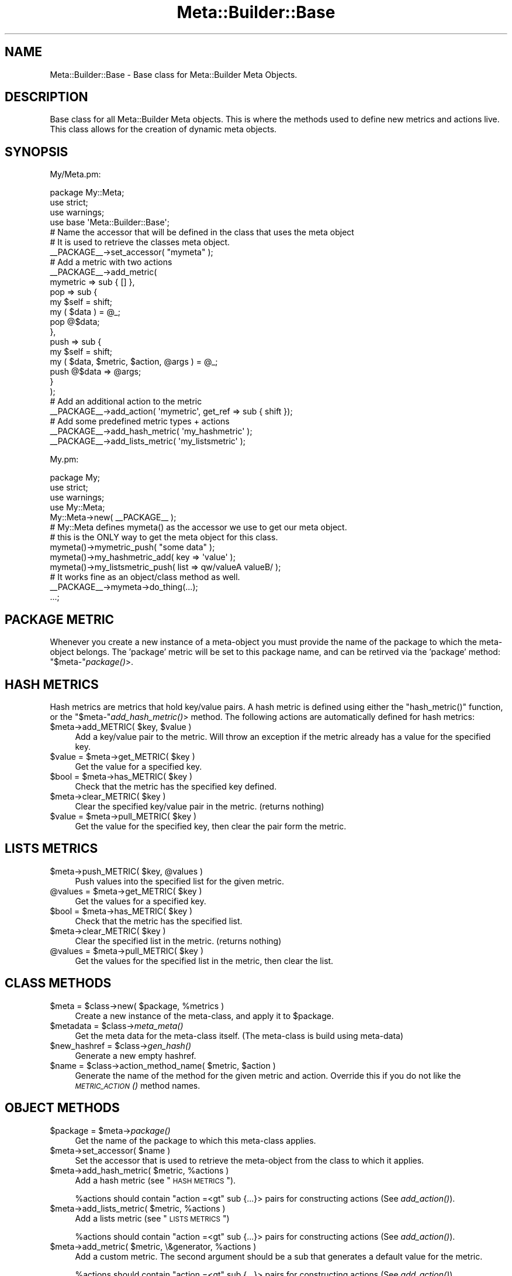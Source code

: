 .\" Automatically generated by Pod::Man 2.25 (Pod::Simple 3.20)
.\"
.\" Standard preamble:
.\" ========================================================================
.de Sp \" Vertical space (when we can't use .PP)
.if t .sp .5v
.if n .sp
..
.de Vb \" Begin verbatim text
.ft CW
.nf
.ne \\$1
..
.de Ve \" End verbatim text
.ft R
.fi
..
.\" Set up some character translations and predefined strings.  \*(-- will
.\" give an unbreakable dash, \*(PI will give pi, \*(L" will give a left
.\" double quote, and \*(R" will give a right double quote.  \*(C+ will
.\" give a nicer C++.  Capital omega is used to do unbreakable dashes and
.\" therefore won't be available.  \*(C` and \*(C' expand to `' in nroff,
.\" nothing in troff, for use with C<>.
.tr \(*W-
.ds C+ C\v'-.1v'\h'-1p'\s-2+\h'-1p'+\s0\v'.1v'\h'-1p'
.ie n \{\
.    ds -- \(*W-
.    ds PI pi
.    if (\n(.H=4u)&(1m=24u) .ds -- \(*W\h'-12u'\(*W\h'-12u'-\" diablo 10 pitch
.    if (\n(.H=4u)&(1m=20u) .ds -- \(*W\h'-12u'\(*W\h'-8u'-\"  diablo 12 pitch
.    ds L" ""
.    ds R" ""
.    ds C` ""
.    ds C' ""
'br\}
.el\{\
.    ds -- \|\(em\|
.    ds PI \(*p
.    ds L" ``
.    ds R" ''
'br\}
.\"
.\" Escape single quotes in literal strings from groff's Unicode transform.
.ie \n(.g .ds Aq \(aq
.el       .ds Aq '
.\"
.\" If the F register is turned on, we'll generate index entries on stderr for
.\" titles (.TH), headers (.SH), subsections (.SS), items (.Ip), and index
.\" entries marked with X<> in POD.  Of course, you'll have to process the
.\" output yourself in some meaningful fashion.
.ie \nF \{\
.    de IX
.    tm Index:\\$1\t\\n%\t"\\$2"
..
.    nr % 0
.    rr F
.\}
.el \{\
.    de IX
..
.\}
.\"
.\" Accent mark definitions (@(#)ms.acc 1.5 88/02/08 SMI; from UCB 4.2).
.\" Fear.  Run.  Save yourself.  No user-serviceable parts.
.    \" fudge factors for nroff and troff
.if n \{\
.    ds #H 0
.    ds #V .8m
.    ds #F .3m
.    ds #[ \f1
.    ds #] \fP
.\}
.if t \{\
.    ds #H ((1u-(\\\\n(.fu%2u))*.13m)
.    ds #V .6m
.    ds #F 0
.    ds #[ \&
.    ds #] \&
.\}
.    \" simple accents for nroff and troff
.if n \{\
.    ds ' \&
.    ds ` \&
.    ds ^ \&
.    ds , \&
.    ds ~ ~
.    ds /
.\}
.if t \{\
.    ds ' \\k:\h'-(\\n(.wu*8/10-\*(#H)'\'\h"|\\n:u"
.    ds ` \\k:\h'-(\\n(.wu*8/10-\*(#H)'\`\h'|\\n:u'
.    ds ^ \\k:\h'-(\\n(.wu*10/11-\*(#H)'^\h'|\\n:u'
.    ds , \\k:\h'-(\\n(.wu*8/10)',\h'|\\n:u'
.    ds ~ \\k:\h'-(\\n(.wu-\*(#H-.1m)'~\h'|\\n:u'
.    ds / \\k:\h'-(\\n(.wu*8/10-\*(#H)'\z\(sl\h'|\\n:u'
.\}
.    \" troff and (daisy-wheel) nroff accents
.ds : \\k:\h'-(\\n(.wu*8/10-\*(#H+.1m+\*(#F)'\v'-\*(#V'\z.\h'.2m+\*(#F'.\h'|\\n:u'\v'\*(#V'
.ds 8 \h'\*(#H'\(*b\h'-\*(#H'
.ds o \\k:\h'-(\\n(.wu+\w'\(de'u-\*(#H)/2u'\v'-.3n'\*(#[\z\(de\v'.3n'\h'|\\n:u'\*(#]
.ds d- \h'\*(#H'\(pd\h'-\w'~'u'\v'-.25m'\f2\(hy\fP\v'.25m'\h'-\*(#H'
.ds D- D\\k:\h'-\w'D'u'\v'-.11m'\z\(hy\v'.11m'\h'|\\n:u'
.ds th \*(#[\v'.3m'\s+1I\s-1\v'-.3m'\h'-(\w'I'u*2/3)'\s-1o\s+1\*(#]
.ds Th \*(#[\s+2I\s-2\h'-\w'I'u*3/5'\v'-.3m'o\v'.3m'\*(#]
.ds ae a\h'-(\w'a'u*4/10)'e
.ds Ae A\h'-(\w'A'u*4/10)'E
.    \" corrections for vroff
.if v .ds ~ \\k:\h'-(\\n(.wu*9/10-\*(#H)'\s-2\u~\d\s+2\h'|\\n:u'
.if v .ds ^ \\k:\h'-(\\n(.wu*10/11-\*(#H)'\v'-.4m'^\v'.4m'\h'|\\n:u'
.    \" for low resolution devices (crt and lpr)
.if \n(.H>23 .if \n(.V>19 \
\{\
.    ds : e
.    ds 8 ss
.    ds o a
.    ds d- d\h'-1'\(ga
.    ds D- D\h'-1'\(hy
.    ds th \o'bp'
.    ds Th \o'LP'
.    ds ae ae
.    ds Ae AE
.\}
.rm #[ #] #H #V #F C
.\" ========================================================================
.\"
.IX Title "Meta::Builder::Base 3"
.TH Meta::Builder::Base 3 "2014-04-20" "perl v5.16.3" "User Contributed Perl Documentation"
.\" For nroff, turn off justification.  Always turn off hyphenation; it makes
.\" way too many mistakes in technical documents.
.if n .ad l
.nh
.SH "NAME"
Meta::Builder::Base \- Base class for Meta::Builder Meta Objects.
.SH "DESCRIPTION"
.IX Header "DESCRIPTION"
Base class for all Meta::Builder Meta objects. This is where the methods
used to define new metrics and actions live. This class allows for the creation
of dynamic meta objects.
.SH "SYNOPSIS"
.IX Header "SYNOPSIS"
My/Meta.pm:
.PP
.Vb 3
\&    package My::Meta;
\&    use strict;
\&    use warnings;
\&
\&    use base \*(AqMeta::Builder::Base\*(Aq;
\&
\&    # Name the accessor that will be defined in the class that uses the meta object
\&    # It is used to retrieve the classes meta object.
\&    _\|_PACKAGE_\|_\->set_accessor( "mymeta" );
\&
\&    # Add a metric with two actions
\&    _\|_PACKAGE_\|_\->add_metric(
\&        mymetric => sub { [] },
\&        pop => sub {
\&            my $self = shift;
\&            my ( $data ) = @_;
\&            pop @$data;
\&        },
\&        push => sub {
\&            my $self = shift;
\&            my ( $data, $metric, $action, @args ) = @_;
\&            push @$data => @args;
\&        }
\&    );
\&
\&    # Add an additional action to the metric
\&    _\|_PACKAGE_\|_\->add_action( \*(Aqmymetric\*(Aq, get_ref => sub { shift });
\&
\&    # Add some predefined metric types + actions
\&    _\|_PACKAGE_\|_\->add_hash_metric( \*(Aqmy_hashmetric\*(Aq );
\&    _\|_PACKAGE_\|_\->add_lists_metric( \*(Aqmy_listsmetric\*(Aq );
.Ve
.PP
My.pm:
.PP
.Vb 3
\&    package My;
\&    use strict;
\&    use warnings;
\&
\&    use My::Meta;
\&
\&    My::Meta\->new( _\|_PACKAGE_\|_ );
\&
\&    # My::Meta defines mymeta() as the accessor we use to get our meta object.
\&    # this is the ONLY way to get the meta object for this class.
\&
\&    mymeta()\->mymetric_push( "some data" );
\&    mymeta()\->my_hashmetric_add( key => \*(Aqvalue\*(Aq );
\&    mymeta()\->my_listsmetric_push( list => qw/valueA valueB/ );
\&
\&    # It works fine as an object/class method as well.
\&    _\|_PACKAGE_\|_\->mymeta\->do_thing(...);
\&
\&    ...;
.Ve
.SH "PACKAGE METRIC"
.IX Header "PACKAGE METRIC"
Whenever you create a new instance of a meta-object you must provide the name
of the package to which the meta-object belongs. The 'package' metric will be
set to this package name, and can be retirved via the 'package' method:
\&\f(CW\*(C`$meta\-\*(C'\fR\fIpackage()\fR>.
.SH "HASH METRICS"
.IX Header "HASH METRICS"
Hash metrics are metrics that hold key/value pairs. A hash metric is defined
using either the \f(CW\*(C`hash_metric()\*(C'\fR function, or the \f(CW\*(C`$meta\-\*(C'\fR\fIadd_hash_metric()\fR>
method. The following actions are automatically defined for hash metrics:
.ie n .IP "$meta\->add_METRIC( $key, $value )" 4
.el .IP "\f(CW$meta\fR\->add_METRIC( \f(CW$key\fR, \f(CW$value\fR )" 4
.IX Item "$meta->add_METRIC( $key, $value )"
Add a key/value pair to the metric. Will throw an exception if the metric
already has a value for the specified key.
.ie n .IP "$value = $meta\->get_METRIC( $key )" 4
.el .IP "\f(CW$value\fR = \f(CW$meta\fR\->get_METRIC( \f(CW$key\fR )" 4
.IX Item "$value = $meta->get_METRIC( $key )"
Get the value for a specified key.
.ie n .IP "$bool = $meta\->has_METRIC( $key )" 4
.el .IP "\f(CW$bool\fR = \f(CW$meta\fR\->has_METRIC( \f(CW$key\fR )" 4
.IX Item "$bool = $meta->has_METRIC( $key )"
Check that the metric has the specified key defined.
.ie n .IP "$meta\->clear_METRIC( $key )" 4
.el .IP "\f(CW$meta\fR\->clear_METRIC( \f(CW$key\fR )" 4
.IX Item "$meta->clear_METRIC( $key )"
Clear the specified key/value pair in the metric. (returns nothing)
.ie n .IP "$value = $meta\->pull_METRIC( $key )" 4
.el .IP "\f(CW$value\fR = \f(CW$meta\fR\->pull_METRIC( \f(CW$key\fR )" 4
.IX Item "$value = $meta->pull_METRIC( $key )"
Get the value for the specified key, then clear the pair form the metric.
.SH "LISTS METRICS"
.IX Header "LISTS METRICS"
.ie n .IP "$meta\->push_METRIC( $key, @values )" 4
.el .IP "\f(CW$meta\fR\->push_METRIC( \f(CW$key\fR, \f(CW@values\fR )" 4
.IX Item "$meta->push_METRIC( $key, @values )"
Push values into the specified list for the given metric.
.ie n .IP "@values = $meta\->get_METRIC( $key )" 4
.el .IP "\f(CW@values\fR = \f(CW$meta\fR\->get_METRIC( \f(CW$key\fR )" 4
.IX Item "@values = $meta->get_METRIC( $key )"
Get the values for a specified key.
.ie n .IP "$bool = $meta\->has_METRIC( $key )" 4
.el .IP "\f(CW$bool\fR = \f(CW$meta\fR\->has_METRIC( \f(CW$key\fR )" 4
.IX Item "$bool = $meta->has_METRIC( $key )"
Check that the metric has the specified list.
.ie n .IP "$meta\->clear_METRIC( $key )" 4
.el .IP "\f(CW$meta\fR\->clear_METRIC( \f(CW$key\fR )" 4
.IX Item "$meta->clear_METRIC( $key )"
Clear the specified list in the metric. (returns nothing)
.ie n .IP "@values = $meta\->pull_METRIC( $key )" 4
.el .IP "\f(CW@values\fR = \f(CW$meta\fR\->pull_METRIC( \f(CW$key\fR )" 4
.IX Item "@values = $meta->pull_METRIC( $key )"
Get the values for the specified list in the metric, then clear the list.
.SH "CLASS METHODS"
.IX Header "CLASS METHODS"
.ie n .IP "$meta = $class\->new( $package, %metrics )" 4
.el .IP "\f(CW$meta\fR = \f(CW$class\fR\->new( \f(CW$package\fR, \f(CW%metrics\fR )" 4
.IX Item "$meta = $class->new( $package, %metrics )"
Create a new instance of the meta-class, and apply it to \f(CW$package\fR.
.ie n .IP "$metadata = $class\->\fImeta_meta()\fR" 4
.el .IP "\f(CW$metadata\fR = \f(CW$class\fR\->\fImeta_meta()\fR" 4
.IX Item "$metadata = $class->meta_meta()"
Get the meta data for the meta-class itself. (The meta-class is build using
meta-data)
.ie n .IP "$new_hashref = $class\->\fIgen_hash()\fR" 4
.el .IP "\f(CW$new_hashref\fR = \f(CW$class\fR\->\fIgen_hash()\fR" 4
.IX Item "$new_hashref = $class->gen_hash()"
Generate a new empty hashref.
.ie n .IP "$name = $class\->action_method_name( $metric, $action )" 4
.el .IP "\f(CW$name\fR = \f(CW$class\fR\->action_method_name( \f(CW$metric\fR, \f(CW$action\fR )" 4
.IX Item "$name = $class->action_method_name( $metric, $action )"
Generate the name of the method for the given metric and action. Override this
if you do not like the \s-1\fIMETRIC_ACTION\s0()\fR method names.
.SH "OBJECT METHODS"
.IX Header "OBJECT METHODS"
.ie n .IP "$package = $meta\->\fIpackage()\fR" 4
.el .IP "\f(CW$package\fR = \f(CW$meta\fR\->\fIpackage()\fR" 4
.IX Item "$package = $meta->package()"
Get the name of the package to which this meta-class applies.
.ie n .IP "$meta\->set_accessor( $name )" 4
.el .IP "\f(CW$meta\fR\->set_accessor( \f(CW$name\fR )" 4
.IX Item "$meta->set_accessor( $name )"
Set the accessor that is used to retrieve the meta-object from the class to
which it applies.
.ie n .IP "$meta\->add_hash_metric( $metric, %actions )" 4
.el .IP "\f(CW$meta\fR\->add_hash_metric( \f(CW$metric\fR, \f(CW%actions\fR )" 4
.IX Item "$meta->add_hash_metric( $metric, %actions )"
Add a hash metric (see \*(L"\s-1HASH\s0 \s-1METRICS\s0\*(R").
.Sp
\&\f(CW%actions\fR should contain \f(CW\*(C`action =<gt\*(C'\fR sub {...}> pairs for constructing
actions (See \fIadd_action()\fR).
.ie n .IP "$meta\->add_lists_metric( $metric, %actions )" 4
.el .IP "\f(CW$meta\fR\->add_lists_metric( \f(CW$metric\fR, \f(CW%actions\fR )" 4
.IX Item "$meta->add_lists_metric( $metric, %actions )"
Add a lists metric (see \*(L"\s-1LISTS\s0 \s-1METRICS\s0\*(R")
.Sp
\&\f(CW%actions\fR should contain \f(CW\*(C`action =<gt\*(C'\fR sub {...}> pairs for constructing
actions (See \fIadd_action()\fR).
.ie n .IP "$meta\->add_metric( $metric, \e&generator, %actions )" 4
.el .IP "\f(CW$meta\fR\->add_metric( \f(CW$metric\fR, \e&generator, \f(CW%actions\fR )" 4
.IX Item "$meta->add_metric( $metric, &generator, %actions )"
Add a custom metric. The second argument should be a sub that generates a
default value for the metric.
.Sp
\&\f(CW%actions\fR should contain \f(CW\*(C`action =<gt\*(C'\fR sub {...}> pairs for constructing
actions (See \fIadd_action()\fR).
.ie n .IP "$meta\->add_action( $metric, $action => sub { ... } )" 4
.el .IP "\f(CW$meta\fR\->add_action( \f(CW$metric\fR, \f(CW$action\fR => sub { ... } )" 4
.IX Item "$meta->add_action( $metric, $action => sub { ... } )"
Add an action for the specified metric. See \*(L"\s-1ACTION\s0 \s-1AND\s0 \s-1HOOK\s0 \s-1METHODS\s0\*(R" for
details on how to write an action coderef.
.ie n .IP "$meta\->hook_before( $metric, $action, sub { ... })" 4
.el .IP "\f(CW$meta\fR\->hook_before( \f(CW$metric\fR, \f(CW$action\fR, sub { ... })" 4
.IX Item "$meta->hook_before( $metric, $action, sub { ... })"
Add a hook for the specified metric. See \*(L"\s-1ACTION\s0 \s-1AND\s0 \s-1HOOK\s0 \s-1METHODS\s0\*(R" for
details on how to write a hook coderef.
.ie n .IP "$meta\->hook_after( $metric, $action, sub { ... })" 4
.el .IP "\f(CW$meta\fR\->hook_after( \f(CW$metric\fR, \f(CW$action\fR, sub { ... })" 4
.IX Item "$meta->hook_after( $metric, $action, sub { ... })"
Add a hook for the specified metric. See \*(L"\s-1ACTION\s0 \s-1AND\s0 \s-1HOOK\s0 \s-1METHODS\s0\*(R" for
details on how to write a hook coderef.
.SH "ACTION AND HOOK METHODS"
.IX Header "ACTION AND HOOK METHODS"
.Vb 5
\&    sub {
\&        my $self = shift;
\&        my ( $data, $metric, $action, @args ) = @_;
\&        ...;
\&    }
.Ve
.PP
Action and hook methods are called when someone calls
\&\f(CW\*(C`$meta\-<gt\*(C'\fRmetric_action(...)>. First all before hooks will be called, the the
action itself, and finally the after hooks will be called. All methods in the
chain get the exact same unaltered arguments. Only the main action sub can
return anything.
.PP
Arguments are:
.ie n .IP "0: $self" 4
.el .IP "0: \f(CW$self\fR" 4
.IX Item "0: $self"
These are methods, so the first argument is the meta object itself.
.ie n .IP "1: $data" 4
.el .IP "1: \f(CW$data\fR" 4
.IX Item "1: $data"
This is the data structure stored for the metric. This is the same as calling
\&\f(CW$meta\fR\->\fImetric()\fR
.ie n .IP "2: $metric" 4
.el .IP "2: \f(CW$metric\fR" 4
.IX Item "2: $metric"
Name of the metric
.ie n .IP "3: $action" 4
.el .IP "3: \f(CW$action\fR" 4
.IX Item "3: $action"
Name of the action
.ie n .IP "4+: @args" 4
.el .IP "4+: \f(CW@args\fR" 4
.IX Item "4+: @args"
Arguments that \fImetric_action()\fR was called with.
.SH "DEFAULT ACTION METHODS"
.IX Header "DEFAULT ACTION METHODS"
There are the default action methods used by hashmetrics and listsmetrics.
.ie n .IP "$meta\->default_hash_add( $data, $metric, $action, $item, $value )" 4
.el .IP "\f(CW$meta\fR\->default_hash_add( \f(CW$data\fR, \f(CW$metric\fR, \f(CW$action\fR, \f(CW$item\fR, \f(CW$value\fR )" 4
.IX Item "$meta->default_hash_add( $data, $metric, $action, $item, $value )"
.PD 0
.ie n .IP "$value = $meta\->default_hash_get( $data, $metric, $action, $item )" 4
.el .IP "\f(CW$value\fR = \f(CW$meta\fR\->default_hash_get( \f(CW$data\fR, \f(CW$metric\fR, \f(CW$action\fR, \f(CW$item\fR )" 4
.IX Item "$value = $meta->default_hash_get( $data, $metric, $action, $item )"
.ie n .IP "$bool = $meta\->default_hash_has( $data, $metric, $action, $item )" 4
.el .IP "\f(CW$bool\fR = \f(CW$meta\fR\->default_hash_has( \f(CW$data\fR, \f(CW$metric\fR, \f(CW$action\fR, \f(CW$item\fR )" 4
.IX Item "$bool = $meta->default_hash_has( $data, $metric, $action, $item )"
.ie n .IP "$meta\->default_hash_clear( $data, $metric, $action, $item )" 4
.el .IP "\f(CW$meta\fR\->default_hash_clear( \f(CW$data\fR, \f(CW$metric\fR, \f(CW$action\fR, \f(CW$item\fR )" 4
.IX Item "$meta->default_hash_clear( $data, $metric, $action, $item )"
.ie n .IP "$value = $meta\->default_hash_pull( $data, $metric, $action, $item )" 4
.el .IP "\f(CW$value\fR = \f(CW$meta\fR\->default_hash_pull( \f(CW$data\fR, \f(CW$metric\fR, \f(CW$action\fR, \f(CW$item\fR )" 4
.IX Item "$value = $meta->default_hash_pull( $data, $metric, $action, $item )"
.ie n .IP "$meta\->default_list_push( $data, $metric, $action, $item, @values )" 4
.el .IP "\f(CW$meta\fR\->default_list_push( \f(CW$data\fR, \f(CW$metric\fR, \f(CW$action\fR, \f(CW$item\fR, \f(CW@values\fR )" 4
.IX Item "$meta->default_list_push( $data, $metric, $action, $item, @values )"
.ie n .IP "@values = $meta\->default_list_get( $data, $metric, $action, $item )" 4
.el .IP "\f(CW@values\fR = \f(CW$meta\fR\->default_list_get( \f(CW$data\fR, \f(CW$metric\fR, \f(CW$action\fR, \f(CW$item\fR )" 4
.IX Item "@values = $meta->default_list_get( $data, $metric, $action, $item )"
.ie n .IP "$bool = $meta\->default_list_has( $data, $metric, $action, $item )" 4
.el .IP "\f(CW$bool\fR = \f(CW$meta\fR\->default_list_has( \f(CW$data\fR, \f(CW$metric\fR, \f(CW$action\fR, \f(CW$item\fR )" 4
.IX Item "$bool = $meta->default_list_has( $data, $metric, $action, $item )"
.ie n .IP "$meta\->default_list_clear( $data, $metric, $action, $item )" 4
.el .IP "\f(CW$meta\fR\->default_list_clear( \f(CW$data\fR, \f(CW$metric\fR, \f(CW$action\fR, \f(CW$item\fR )" 4
.IX Item "$meta->default_list_clear( $data, $metric, $action, $item )"
.ie n .IP "@values = $meta\->default_list_pull( $data, $metric, $action, $item )" 4
.el .IP "\f(CW@values\fR = \f(CW$meta\fR\->default_list_pull( \f(CW$data\fR, \f(CW$metric\fR, \f(CW$action\fR, \f(CW$item\fR )" 4
.IX Item "@values = $meta->default_list_pull( $data, $metric, $action, $item )"
.PD
.SH "AUTHORS"
.IX Header "AUTHORS"
Chad Granum exodist7@gmail.com
.SH "COPYRIGHT"
.IX Header "COPYRIGHT"
Copyright (C) 2010 Chad Granum
.PP
Meta-Builder is free software; Standard perl licence.
.PP
Meta-Builder is distributed in the hope that it will be useful, but \s-1WITHOUT\s0
\&\s-1ANY\s0 \s-1WARRANTY\s0; without even the implied warranty of \s-1MERCHANTABILITY\s0 or \s-1FITNESS\s0
\&\s-1FOR\s0 A \s-1PARTICULAR\s0 \s-1PURPOSE\s0.  See the license for more details.

